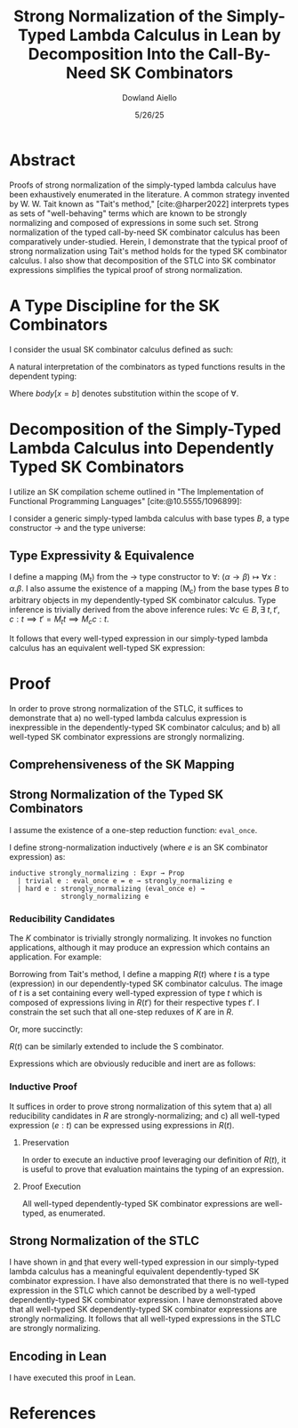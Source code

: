 #+TITLE: Strong Normalization of the Simply-Typed Lambda Calculus in Lean by Decomposition Into the Call-By-Need SK Combinators
#+AUTHOR: Dowland Aiello
#+DATE: 5/26/25
#+BIBLIOGRAPHY: bibliography.bib
#+LATEX_HEADER: \usepackage{mathpartir}
#+LATEX_HEADER: \usepackage{amsthm}
#+LATEX_HEADER: \usepackage{amsmath}
#+LATEX_HEADER: \usepackage{hyperref}
#+LATEX_HEADER: \newtheorem{theorem}{Theorem}[section]
#+LATEX_HEADER: \newtheorem{lemma}[theorem]{Lemma}

* Abstract

Proofs of strong normalization of the simply-typed lambda calculus have been exhaustively enumerated in the literature. A common strategy invented by W. W. Tait known as "Tait's method," [cite:@harper2022] interprets types as sets of "well-behaving" terms which are known to be strongly normalizing and composed of expressions in some such set.
Strong normalization of the typed call-by-need SK combinator calculus has been comparatively under-studied. Herein, I demonstrate that the typical proof of strong normalization using Tait's method holds for the typed SK combinator calculus. I also show that decomposition of the STLC into SK combinator expressions simplifies the typical proof of strong normalization.

* A Type Discipline for the SK Combinators

I consider the usual SK combinator calculus defined as such:

#+BEGIN_EXPORT latex
\begin{align}
& K xy = x \\
& S xyz = xz (yz)
\end{align}
#+END_EXPORT

A natural interpretation of the combinators as typed functions results in the dependent typing:

#+NAME: inference:1
\label{inference:1}

#+BEGIN_EXPORT latex
\[
\inferrule
  { \Gamma \vdash A : K \ \Gamma,x : A \vdash B : L }
  { \Gamma \vdash (\forall x : A.B) : L}
\]
\[
\inferrule
  { }
  { \Gamma T_{n} : T_{n + 1} }
\]
\[
\inferrule
  { \Gamma \alpha : T_{n}, \beta : T_{m}, x : \alpha, y : \beta }
  { \Gamma \vdash K \alpha \beta : (\forall x, y.\alpha) }
\]
\[
\inferrule
  { \Gamma \alpha : T_{n}, \beta : T_{m}, \gamma : T_{o}, x : (\forall x : \alpha, y : \beta.\gamma), y : (\forall x : \alpha.\alpha), z : \alpha }
  { \Gamma \vdash S \alpha \beta \gamma : (\forall x, y, z.\gamma) }
\]
\[
\inferrule
  { \Gamma \alpha : T_{n},\ e_{1} : (\forall x : \alpha.body), e_{2} : \alpha }
  { \Gamma \vdash a b : body[x = b] }
\]
#+END_EXPORT

Where $body[x = b]$ denotes substitution within the scope of $\forall$.

#+NAME: decomplemma:1
\label{decomplemma:1}
* Decomposition of the Simply-Typed Lambda Calculus into Dependently Typed SK Combinators

I utilize an SK compilation scheme outlined in "The Implementation of Functional Programming Languages" [cite:@10.5555/1096899]:

#+BEGIN_EXPORT latex
\begin{align}
(\lambda x.e_{1}\ e_{2})\ arg &= S (\lambda x.e_{1}) (\lambda x.e_{2})\ arg \\
(\lambda x.x) &= SKK \\
(\lambda x.c) &= K c
\end{align}
#+END_EXPORT

I consider a generic simply-typed lambda calculus with base types $B$, a type constructor \rightarrow and the type universe:

#+BEGIN_EXPORT latex
\[
T = \{ t \mid t \in B\}\ \cup\ \{ t \mid \exists\  t_{1} \in T, t_{2} \in T, t = t_{1} \rightarrow t_{2} \}
\]
#+END_EXPORT

#+NAME: maplemma:1
\label{maplemma:1}
** Type Expressivity & Equivalence

I define a mapping (M_{t}) from the \rightarrow type constructor to \forall: $(\alpha \rightarrow \beta) \mapsto \forall x : \alpha.\beta$. I also assume the existence of a mapping (M_{c}) from the base types $B$ to arbitrary objects in my dependently-typed SK combinator calculus. Type inference is trivially derived from the above inference rules: $\forall c \in B, \exists\ t, t', c : t \implies t' = M_{t} t \implies M_{c} c : t$.

It follows that every well-typed expression in our simply-typed lambda calculus has an equivalent well-typed SK expression:

#+BEGIN_EXPORT latex
\begin{proof}
Assume (1) that for all $c \in B, \exists!\ c' \in M_{c}, c' = M_{c} c$.
Assume (2) that for all $\{t_{1}, t_{2}, t\} \subset T, t = (t_{1} \rightarrow t_{2}), \exists!\ t' \in M_{t}, t' = M_{t} t$.
Per \href{decomplemma:1}{above} and induction on (1) there exists a mapping from every lambda expression to an SK combinator expression.
It follows by induction on $e : t$, where $e$ is well-typed per the \href{decomplemma:1}{inference rules} that all $t \in$ the simply-typed $T$ are in $M_{t}$.
It suffices to conclude that all well-typed expressions have well-typed counterparts in the dependently-typed SK combinator calculus.
\end{proof}
#+END_EXPORT

* Proof

In order to prove strong normalization of the STLC, it suffices to demonstrate that a) no well-typed lambda calculus expression is inexpressible in the dependently-typed SK combinator calculus; and b) all well-typed SK combinator expressions are strongly normalizing.

** Comprehensiveness of the SK Mapping

#+BEGIN_EXPORT latex
\begin{proof}
Suppose (1) there exists some well-typed expression $e$ of type $t \in T$ in the STLC which is not representible in the dependently-typed SK combinator calculus. By induction: \\
\begin{itemize}
\item{If the expression is a constant, it must be contained in $M_{c}$, per the \href{maplemma:1}{above} lemma. \textbf{contradiction}} \\
\item{If the expression is a well-typed expression contained in $M_{c}$ which is a dependently-typed SK expression, its type is inferred per the \href{inference:1}{inference rules}. The expression is thus representible. \textbf{contradiction}} \\
\item If the expression is a well-typed lambda expression, its type is of the form: $\alpha \rightarrow \beta$, where $\{\alpha, \beta\} \subset T$. An image must exist in $M_{t}$ per \href{maplemma:1}{above} of the form $\forall x : \alpha.\beta$. \\
\begin{itemize}
  \item{Its body is also well-typed, and has a valid type. Its body is thus representible \textbf{by induction}.} \\
  \item{The expression is thus representible, per the \href{decomplemma:1}{decomposition rules}. \textbf{contradiction}} \\
\end{itemize}
\item{If the expression is a well-typed application $e_{1} e_{2}$, its left hand side is of type $\alpha \rightarrow \beta$, where $\{\alpha, \beta\} \subset T$. Its right hand side must be of type $\beta$. The expression is thus of type $t$. By induction, the expression is representible. \textbf{contradiction}} \\
\end{itemize}

Conclusion: no expression exists which has no image in the set of well-typed dependently-typed SK combinator expressions.
\end{proof}
#+END_EXPORT

** Strong Normalization of the Typed SK Combinators

I assume the existence of a one-step reduction function: =eval_once=.

I define strong-normalization inductively (where $e$ is an SK combinator expression) as:

#+BEGIN_SRC lean
inductive strongly_normalizing : Expr → Prop
  | trivial e : eval_once e = e → strongly_normalizing e
  | hard e : strongly_normalizing (eval_once e) →
             strongly_normalizing e
#+END_SRC

*** Reducibility Candidates

The $K$ combinator is trivially strongly normalizing. It invokes no function applications, although it may produce an expression which contains an application. For example:

#+BEGIN_EXPORT latex
\[
K (KK) y = KK
\]
#+END_EXPORT

Borrowing from Tait's method, I define a mapping $R(t)$ where $t$ is a type (expression) in our dependently-typed SK combinator calculus. The image of $t$ is a set containing every well-typed expression of type $t$ which is composed of expressions living in $R(t')$ for their respective types $t'$. I constrain the set such that all one-step reduxes of $K$ are in $R$.

#+BEGIN_EXPORT latex
\begin{gather*}
\forall \alpha : T_{n},\ \beta : T_{m},\ x : \alpha,\ y : \alpha,\ R(\forall x, y.\alpha) = \\
\{ K \mid  K : (\forall x, y.\alpha) \land \forall arg_{1} : \alpha,\ arg_{2} : \beta, \\
\text{\texttt{eval\_once}}\ K\  arg_{1}\  arg_{2} \in R(\alpha[x = arg_{1}]) \}
\end{gather*}
#+END_EXPORT

Or, more succinctly:

#+BEGIN_EXPORT latex
\begin{gather*}
\forall \alpha : T_{n},\ \beta : T_{m},\ x : \alpha,\ y : \alpha,\ R(\forall x, y.\alpha) = \\
\{ K \mid K : (\forall x,\ y.\alpha)\ \land\  arg_{1}\ \in R(\alpha[x = arg_{1}]) \}
\end{gather*}
#+END_EXPORT

$R(t)$ can be similarly extended to include the S combinator.

#+BEGIN_EXPORT latex
\begin{gather*}
\forall \alpha : T_{n},\ \beta : T_{m},\ \gamma : T_{o},\ \\
T_{x} = (\forall x : \alpha, y : \beta.\gamma),\ T_{y} = (\forall x : \alpha.\alpha),\ T_{z} = \alpha,\ \\
x : T_{x},\ y : T_{y},\ z : T_{z}, \\
R(\forall x, y, z.\gamma) = \{ S \mid
  S : (\forall x, y, z.\gamma),\ \forall arg_{1} : T_{x},\ arg_{2} : T_{z},\ arg_{3} : T_{z}, \\
  arg_{1} \in R(T_{x}[x = arg_{1}]) \land arg_{2} \in R(T_{y}[y = arg_{2}]) \land arg_{3} \in R(T_{z}[z = arg_{3}]) \}
\end{gather*}
#+END_EXPORT

Expressions which are obviously reducible and inert are as follows:

#+BEGIN_EXPORT latex
\begin{gather*}
R(T_{n + 1}) = \{ T_{n} \}\ \\
\forall K : T_{n},\ L : T_{m},\ A : K,\ B : L,\ R(L) = \{ \text{fall} \mid ,\ \text{fall} = (\forall x : A.B) \land \text{fall} : L \}
\end{gather*}
#+END_EXPORT

*** Inductive Proof

It suffices in order to prove strong normalization of this sytem that a) all reducibility candidates in $R$ are strongly-normalizing; and c) all well-typed expression $(e : t)$ can be expressed using expressions in $R(t)$.

**** Preservation

In order to execute an inductive proof leveraging our definition of $R(t)$, it is useful to prove that evaluation maintains the typing of an expression.

#+BEGIN_EXPORT latex
\begin{lemma}
For all well-typed expressions, $e : t \implies (eval\_once\ e) : t$.
\begin{proof}
The proof is obvious for obviously reducible expressions of the form $T_{n}$ and $(\forall x:A.B)$.
The $K : t$ combinator is inert ($\text{eval\_once}\ k = k \implies t = t'$) except when it is provided two well-typed arguments: $K (x : t_{1}) (y : t_{2})$.
Per the \href{inference:1}{inference rules}, $(K t_{1} t_{2} x y) : t$ is of the type $t = t_{1}$.
Evaluation of $K t_{1} t_{2} x y$ is defined to be equivalent to $x$. Thus, preservation is trivially achieved.
The same is true of the $S$ combinator, whose inference rules trivially prove the goal. All combinations of expressions proceed \textbf{by induction}.
\end{proof}
\end{lemma}
#+END_EXPORT

**** Proof Execution

#+BEGIN_EXPORT latex
\begin{lemma}
All expressions $e$ which are well-typed with type $t$ and occupy the set $R(t)$ are strongly normalizing.
\begin{proof}
Inductively: \\
\begin{itemize}
\item All obviously reducing candidates are strongly normalizing:
\begin{itemize}
\item All expressions of the form $T_{n}$ are strongly normalizing, as they are inert.
\item All expressions of the form $(\forall x : A.B)$ are strongly normalizing, as they are inert.
\end{itemize}
\item All $K : t$ combinators in $R(t)$ are strongly normalizing. $K$ is insert, and invokes no function applications. By the definition of $R(t)$, evaluation of $K \in R(t)$ will produce only one-step reduxes which are in $R$, and which are strongly normalizing \textbf{by induction}. Thus, the expression is \textbf{strongly normalizing}.
\item All $S : t$ combinators in $R(t)$ are strongly normalizing. $S$ is not inert, and invokes $xz (yz)$. However, $x$, $y$, and $z$ live in $R$, requiring that their one-step reduxes live in $R$ and are strongly-normalizing. The expression is strongly-normalizing \textbf{by induction}.
\end{itemize}
\end{proof}
\end{lemma}
#+END_EXPORT

#+BEGIN_EXPORT latex
\begin{lemma}
All well-typed expressions $(e : t)$ occupy the set $R(t)$.
\begin{proof}
The proof is trivially proven for objects of the form $T_{n}$ and $(\forall x:A.B)$, as above.
All well-typed $K \alpha \beta : t$ combinators are of the type $t = \forall x, y.\alpha$, where $x$ is well-typed ($x : \alpha$) and $y$ is well-typed ($y : \beta$).
$x \in R(\alpha) \land y \in R(\beta)$ \textbf{by induction}.
An expression of the form $K : t$ is said to be in $R(t)$ if all its possible one-step reduxes are in $R(\alpha)$.
$x$ has been shown to occupy $R(\alpha)$ and $K \alpha \beta x y = x$. Futhermore, per the inference rules, $K \alpha \beta x y : \alpha[x = x]$. $K \alpha \beta x y : \alpha[x = x]$ is thus in $R(\alpha[x = x])$,
and per the definition of $R$, $K$ is in $R(t)$. The $S$ combinator is not inert, and invokes function application. However, its arguments are in $R$, and only produce one-step reduxes in $R$. By the definition of $R$, the expression is in $R$.
\end{proof}
\end{lemma}
#+END_EXPORT

All well-typed dependently-typed SK combinator expressions are well-typed, as enumerated.

** Strong Normalization of the STLC

I have shown in \href{decomplemma:1} and \href{maplemma:1} that every well-typed expression in our simply-typed lambda calculus has a meaningful equivalent dependently-typed SK combinator expression.
I have also demonstrated that there is no well-typed expression in the STLC which cannot be described by a well-typed dependently-typed SK combinator expression.
I have demonstrated above that all well-typed SK dependently-typed SK combinator expressions are strongly normalizing. It follows that all well-typed expressions in the STLC are strongly normalizing.

** Encoding in Lean

I have executed this proof in Lean.

* References

#+PRINT_BIBLIOGRAPHY:
